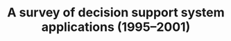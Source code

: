 #+TITLE: A survey of decision support system applications (1995--2001)
#+ROAM_KEY: cite:eom2006survey
